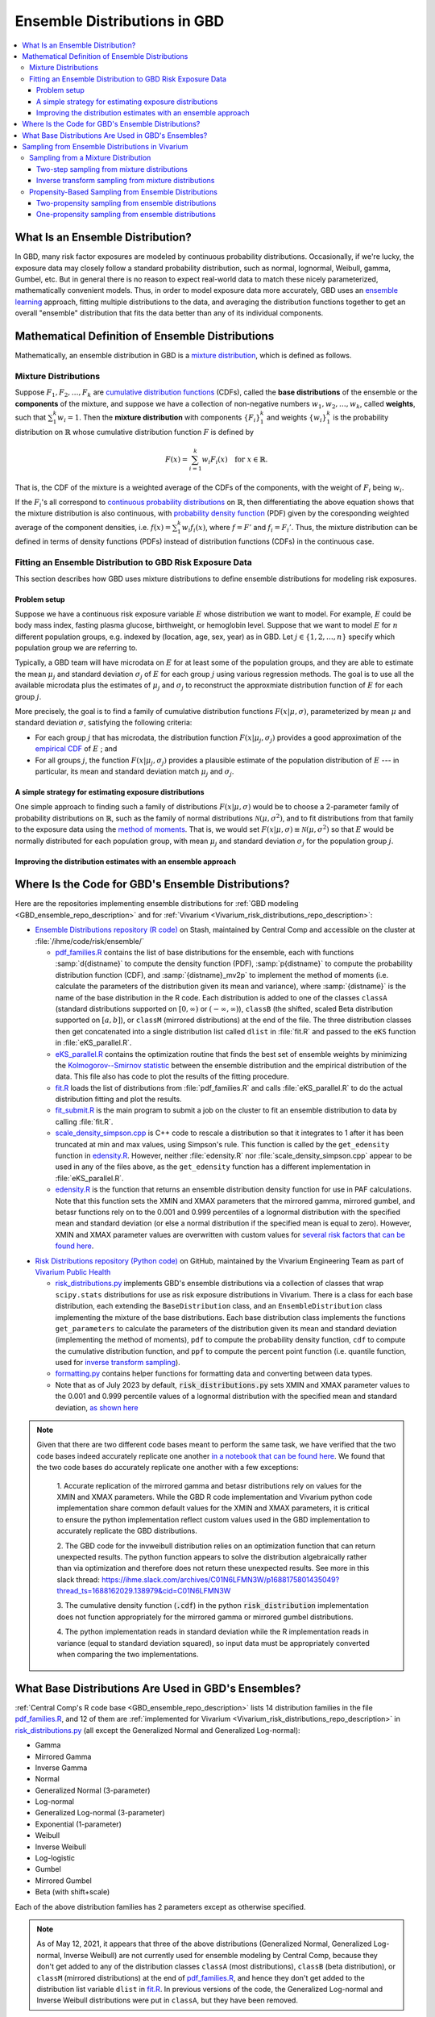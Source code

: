 ..
  Section title decorators for this document:

  ==============
  Document Title
  ==============
  Section Level 1
  ---------------
  Section Level 2
  +++++++++++++++
  Section Level 3
  ~~~~~~~~~~~~~~~
  Section Level 4
  ^^^^^^^^^^^^^^^
  Section Level 5
  '''''''''''''''

  The depth of each section level is determined by the order in which each
  decorator is encountered below. If you need an even deeper section level, just
  choose a new decorator symbol from the list here:
  https://docutils.sourceforge.io/docs/ref/rst/restructuredtext.html#sections
  And then add it to the list of decorators above.

.. _vivarium_best_practices_ensemble_distributions:

=========================================================
Ensemble Distributions in GBD
=========================================================

.. contents::
   :local:

What Is an Ensemble Distribution?
---------------------------------

In GBD, many risk factor exposures are modeled by continuous probability
distributions. Occasionally, if we're lucky, the exposure data may closely
follow a standard probability distribution, such as normal, lognormal, Weibull,
gamma, Gumbel, etc. But in general there is no reason to expect real-world data
to match these nicely parameterized, mathematically convenient models. Thus, in
order to model exposure data more accurately, GBD uses an `ensemble learning`_
approach, fitting multiple distributions to the data, and averaging the
distribution functions together to get an overall "ensemble" distribution that
fits the data better than any of its individual components.

.. _ensemble learning: https://www.toptal.com/machine-learning/ensemble-methods-machine-learning#:~:text=Ensemble%20methods%20are%20techniques%20that,winning%20solutions%20used%20ensemble%20methods.

Mathematical Definition of Ensemble Distributions
-------------------------------------------------

Mathematically, an ensemble distribution in GBD is a `mixture distribution`_,
which is defined as follows.

Mixture Distributions
+++++++++++++++++++++

Suppose :math:`F_1, F_2,\ldots, F_k` are `cumulative distribution functions
<CDF_>`_ (CDFs), called the **base distributions** of the ensemble or the
**components** of the mixture, and suppose we have a collection of non-negative
numbers :math:`w_1, w_2,\ldots, w_k`, called **weights**, such that
:math:`\sum_1^k w_i = 1`. Then the **mixture distribution** with components
:math:`\{F_i\}_1^k` and weights :math:`\{w_i\}_1^k` is the probability
distribution on :math:`\mathbb{R}` whose cumulative distribution function :math:`F` is defined by

.. math::

  F(x) = \sum_{i=1}^k w_i F_i(x)\quad \text{for } x\in \mathbb{R}.

That is, the CDF of the mixture is a weighted average of the CDFs of the
components, with the weight of :math:`F_i` being :math:`w_i`.

If the :math:`F_i`'s all correspond to `continuous probability distributions`_
on :math:`\mathbb{R}`, then differentiating the above equation shows that the
mixture distribution is also continuous, with `probability density function
<PDF_>`_ (PDF) given by the coresponding weighted average of the component
densities, i.e. :math:`f(x) = \sum_1^k w_i f_i(x)`, where :math:`f=F'` and
:math:`f_i=F_i'`. Thus, the mixture distribution can be defined in terms of
density functions (PDFs) instead of distribution functions (CDFs) in the
continuous case.

.. _mixture distribution: https://en.wikipedia.org/wiki/Mixture_distribution
.. _CDF: https://en.wikipedia.org/wiki/Cumulative_distribution_function
.. _continuous probability distributions: https://en.wikipedia.org/wiki/Probability_distribution#Continuous_probability_distribution
.. _PDF: https://en.wikipedia.org/wiki/Probability_density_function

Fitting an Ensemble Distribution to GBD Risk Exposure Data
++++++++++++++++++++++++++++++++++++++++++++++++++++++++++

This section describes how GBD uses mixture distributions to define ensemble
distributions for modeling risk exposures.

Problem setup
~~~~~~~~~~~~~~~

Suppose we have a continuous risk exposure variable :math:`E` whose distribution
we want to model. For example, :math:`E` could be body mass index, fasting
plasma glucose, birthweight, or hemoglobin level. Suppose that we want to model
:math:`E` for :math:`n` different population groups, e.g. indexed by (location,
age, sex, year) as in GBD. Let :math:`j\in \{1,2,\ldots,n\}` specify which
population group we are referring to.

Typically, a GBD team will have microdata on :math:`E` for at least some of the
population groups, and they are able to estimate the mean :math:`\mu_j` and
standard deviation :math:`\sigma_j` of :math:`E` for each group :math:`j` using
various regression methods. The goal is to use all the available microdata plus
the estimates of :math:`\mu_j` and :math:`\sigma_j` to reconstruct the
approxmiate distribution function of :math:`E` for each group :math:`j`.

More precisely, the goal is to find a family of cumulative distribution
functions :math:`F(x | \mu, \sigma)`, parameterized by mean :math:`\mu` and
standard deviation :math:`\sigma`, satisfying the following criteria:

* For each group :math:`j` that has microdata, the distribution function
  :math:`F(x | \mu_j, \sigma_j)` provides a good approximation of the
  `empirical CDF`_ of :math:`E` ; and

* For all groups :math:`j`, the function :math:`F(x | \mu_j, \sigma_j)` provides
  a plausible estimate of the population distribution of :math:`E` --- in particular, its mean and
  standard deviation match :math:`\mu_j` and :math:`\sigma_j`.

.. _empirical CDF: https://en.wikipedia.org/wiki/Empirical_distribution_function

A simple strategy for estimating exposure distributions
~~~~~~~~~~~~~~~~~~~~~~~~~~~~~~~~~~~~~~~~~~~~~~~~~~~~~~~~~~~~~

One simple approach to finding such a family of distributions :math:`F(x | \mu,
\sigma)` would be to choose a 2-parameter family of probability distributions on
:math:`\mathbb{R}`, such as the family of normal distributions
:math:`\mathcal{N}(\mu,\sigma^2)`, and to fit distributions from that family to
the exposure data using the `method of moments`_. That is, we would set
:math:`F(x | \mu, \sigma) \equiv \mathcal{N}(\mu,\sigma^2)` so that :math:`E`
would be normally distributed for each population group, with mean :math:`\mu_j`
and standard deviation :math:`\sigma_j` for the population group :math:`j`.

.. _method of moments: https://en.wikipedia.org/wiki/Method_of_moments_(statistics)

Improving the distribution estimates with an ensemble approach
~~~~~~~~~~~~~~~~~~~~~~~~~~~~~~~~~~~~~~~~~~~~~~~~~~~~~~~~~~~~~~~~

.. todo::
  **Fill in this section.** Here are some unfinished snippets I started:

  The family of functions :math:`F(x | \mu, \sigma)` will be defined as a
  mixture of a fixed set of base distributions :math:`F_1(x | \mu, \sigma),
  F_2(x | \mu, \sigma),\ldots, F_k(x | \mu, \sigma)`  parameterized by mean
  :math:`\mu` and standard deviation :math:`\sigma`, using a fixed global set of
  weights :math:`\{w_i\}_1^k` for all :math:`\mu` and :math:`\sigma`. GBD calls
  :math:`F(x | \mu, \sigma)` an **ensemble distribution**.


  The goal for modeling :math:`E` with an ensemble distribution is to find a **global** set of weights :math:`\{w_i\}_1^k`


  to start with a specified set of base distributions :math:`F_1(x | \mu,
  \sigma), F_2(x | \mu, \sigma),\ldots, F_k(x | \mu, \sigma)`  parameterized by
  mean :math:`\mu` and standard deviation :math:`\sigma` and

  To model risk exposures using ensemble distributions, GBD uses the following
  procedure:

  1. Start with a collection of base distributions :math:`F_1, F_2,\ldots,
  F_k`

Where Is the Code for GBD's Ensemble Distributions?
----------------------------------------------------

Here are the repositories implementing ensemble distributions for :ref:`GBD
modeling <GBD_ensemble_repo_description>` and for :ref:`Vivarium
<Vivarium_risk_distributions_repo_description>`:

.. _GBD_ensemble_repo_description:

* `Ensemble Distributions repository (R code)  <R code_>`_ on Stash, maintained
  by Central Comp and accessible on the cluster at
  :file:`/ihme/code/risk/ensemble/`

  - `pdf_families.R`_ contains the list of base distributions for the ensemble,
    each with functions :samp:`d{distname}` to compute the density function
    (PDF), :samp:`p{distname}` to compute the probability distribution function
    (CDF), and :samp:`{distname}_mv2p` to implement the method of moments (i.e.
    calculate the parameters of the distribution given its mean and variance),
    where :samp:`{distname}` is the name of the base distribution in the R code.
    Each distribution is added to one of the classes ``classA`` (standard
    distributions supported on :math:`[0,\infty)` or :math:`(-\infty, \infty)`),
    ``classB`` (the shifted, scaled Beta distribution supported on
    :math:`[a,b]`), or ``classM`` (mirrored distributions) at the end of the
    file. The three distribution classes then get concatenated into a single
    distribution list called ``dlist`` in :file:`fit.R` and passed to the
    ``eKS`` function in :file:`eKS_parallel.R`.

  - `eKS_parallel.R`_ contains the optimization routine that finds the best set
    of ensemble weights by minimizing the `Kolmogorov--Smirnov statistic`_
    between the ensemble distribution and the empirical distribution of the
    data. This file also has code to plot the results of the fitting procedure.

  - `fit.R`_ loads the list of distributions from :file:`pdf_families.R` and
    calls :file:`eKS_parallel.R` to do the actual distribution fitting and plot
    the results.

  - `fit_submit.R`_ is the main program to submit a job on the cluster to fit an
    ensemble distribution to data by calling :file:`fit.R`.

  - `scale_density_simpson.cpp`_ is C++ code to rescale a distribution so that
    it integrates to 1 after it has been truncated at min and max values, using
    Simpson's rule. This function is called by the ``get_edensity`` function in
    `edensity.R`_. However, neither :file:`edensity.R` nor
    :file:`scale_density_simpson.cpp` appear to be used in any of the files
    above, as the ``get_edensity`` function has a different implementation in
    :file:`eKS_parallel.R`.

  - `edensity.R`_ is the function that returns an ensemble distribution density
    function for use in PAF calculations. Note that this function sets the
    XMIN and XMAX parameters that the mirrored gamma, mirrored gumbel, and 
    betasr functions rely on to the 0.001 and 0.999 percentiles of a lognormal
    distribution with the specified mean and standard deviation (or else a 
    normal distribution if the specified mean is equal to zero). However, XMIN
    and XMAX parameter values are overwritten with custom values for `several
    risk factors that can be found here <https://stash.ihme.washington.edu/projects/CCGMOD/repos/paf/browse/custom>`_.

.. _Vivarium_risk_distributions_repo_description:

* `Risk Distributions repository (Python code) <Python code_>`_ on GitHub,
  maintained by the Vivarium Engineering Team as part of
  `Vivarium Public Health <https://github.com/ihmeuw/vivarium_public_health>`_

  - `risk_distributions.py`_ implements GBD's ensemble distributions via a
    collection of classes that wrap ``scipy.stats`` distributions for use as
    risk exposure distributions in Vivarium. There is a class for each base
    distribution, each extending the ``BaseDistribution`` class, and an
    ``EnsembleDistribution`` class implementing the mixture of the base
    distributions. Each base distribution class implements the functions
    ``get_parameters`` to calculate the parameters of the distribution given its
    mean and standard deviation (implementing the method of moments), ``pdf`` to
    compute the probability density function, ``cdf`` to compute the cumulative
    distribution function, and ``ppf`` to compute the percent point function
    (i.e. quantile function, used for `inverse transform sampling`_).

  - `formatting.py`_ contains helper functions for formatting data and
    converting between data types.

  - Note that as of July 2023 by default, :code:`risk_distributions.py` sets XMIN and XMAX 
    parameter values to the 0.001 and 0.999 percentile values of a lognormal distribution
    with the specified mean and standard deviation, `as shown here 
    <https://github.com/ihmeuw/risk_distributions/blob/242c3c16c403bdf3833a7d3077bd24708150795b/src/risk_distributions/risk_distributions.py#L76>`_

.. note::

  Given that there are two different code bases meant to perform the same task, we have
  verified that the two code bases indeed accurately replicate one another `in a notebook
  that can be found here <https://github.com/ihmeuw/vivarium_research_nutrition_optimization/blob/data_prep/data_prep/risk_distribution/risk%20distribution%20comparison.ipynb>`_. 
  We found that the two code bases do accurately replicate one another with a few exceptions:

    1. Accurate replication of the mirrored gamma and betasr distributions rely on values 
    for the XMIN and XMAX parameters. While the GBD R code implementation and Vivarium
    python code implementation share common default values for the XMIN and XMAX parameters,
    it is critical to ensure the python implementation reflect custom values used in the
    GBD implementation to accurately replicate the GBD distributions.

    2. The GBD code for the invweibull distribution relies on an optimization function 
    that can return unexpected results. The python function appears to solve the 
    distribution algebraically rather than via optimization and therefore does not 
    return these unexpected results. See more in this slack thread: 
    https://ihme.slack.com/archives/C01N6LFMN3W/p1688175801435049?thread_ts=1688162029.138979&cid=C01N6LFMN3W 

    3. The cumulative density function (:code:`.cdf`) in the python :code:`risk_distribution` 
    implementation does not function appropriately for the mirrored gamma or mirrored
    gumbel distributions.

    4. The python implementation reads in standard deviation while the R implementation reads
    in variance (equal to standard deviation squared), so input data must be appropriately
    converted when comparing the two implementations.

.. _R code: https://stash.ihme.washington.edu/projects/RF/repos/ensemble/browse
.. _Python code: https://github.com/ihmeuw/risk_distributions/
.. _fit_submit.R: https://stash.ihme.washington.edu/projects/RF/repos/ensemble/browse/fit_submit.R
.. _fit.R: https://stash.ihme.washington.edu/projects/RF/repos/ensemble/browse/fit.R
.. _eKS_parallel.R: https://stash.ihme.washington.edu/projects/RF/repos/ensemble/browse/eKS_parallel.R
.. _pdf_families.R: https://stash.ihme.washington.edu/projects/RF/repos/ensemble/browse/pdf_families.R
.. _edensity.R: https://stash.ihme.washington.edu/projects/RF/repos/ensemble/browse/edensity.R
.. _scale_density_simpson.cpp: https://stash.ihme.washington.edu/projects/RF/repos/ensemble/browse/scale_density_simpson.cpp

.. _Kolmogorov--Smirnov statistic: https://en.wikipedia.org/wiki/Kolmogorov%E2%80%93Smirnov_test

.. _risk_distributions.py: https://github.com/ihmeuw/risk_distributions/blob/master/src/risk_distributions/risk_distributions.py
.. _formatting.py: https://github.com/ihmeuw/risk_distributions/blob/main/src/risk_distributions/formatting.py

What Base Distributions Are Used in GBD's Ensembles?
----------------------------------------------------

:ref:`Central Comp's R code base <GBD_ensemble_repo_description>` lists 14
distribution families in the file `pdf_families.R`_, and 12 of them are
:ref:`implemented for Vivarium <Vivarium_risk_distributions_repo_description>`
in `risk_distributions.py`_ (all except the Generalized Normal and Generalized
Log-normal):

* Gamma
* Mirrored Gamma
* Inverse Gamma
* Normal
* Generalized Normal (3-parameter)
* Log-normal
* Generalized Log-normal (3-parameter)
* Exponential (1-parameter)
* Weibull
* Inverse Weibull
* Log-logistic
* Gumbel
* Mirrored Gumbel
* Beta (with shift+scale)

Each of the above distribution families has 2 parameters except as otherwise
specified.

.. todo::

  Make a table out of the above list, including the following possible columns:

  * Distribution name + Wikipedia link (or other source)
  * Variable names for the distributions used in the R and Python repos
  * R function + documentation link
  * scipy.stats function + documentation link
  * Number of parameters for the distribution family (1, 2, or 3)
  * Formula for pdf or cdf?
  * How to get distribution parameters from mean and variance (i.e. method of moments)?
  * Tail behavior?
  * Whether min and max are needed in addition to other parameters

  It may be better to make a table with some small number of the above things,
  then add a brief section on each distribution going into more details.

  Also, here are some other things to add somewhere:

    - Explain how the mean and variance will stay the same when we average the
      distributions together because of the Laws of Total Expectation/Variance,
      *unless* the weight for the Exponential distribution is nonzero, which
      will throw the variance off.

    - Add examples of GBD and Vivarium models that use ensemble distributions
      and/or specific distributions from the list. It would be nice to show
      pictures of the ensembles and list the ensemble weights.

    - Add a link to the anemia team's repo with its own implementation of
      ensembles, and any other custom implementations that we find.

    - Add an explanation of how/why the support of the ensemble distribution is
      cut off at the 0.001 and 0.999 quantiles of the lognormal distribution. It
      appears that this is done in `edensity.R`_, but does that code actually
      get used, or does GBD use the version of ``get_edensity`` in
      `eKS_parallel.R`_ instead? This truncation is also implemented in Vivarium
      in `risk_distributions.py`_.

    - Note somewhere that in the R code, ``betasr`` evidently stands for "beta
      with shifted range".

.. note::

  As of May 12, 2021, it appears that three of the above distributions
  (Generalized Normal, Generalized Log-normal, Inverse Weibull) are not
  currently used for ensemble modeling by Central Comp, because they don't get
  added to any of the distribution classes ``classA`` (most distributions),
  ``classB`` (beta distribution), or ``classM`` (mirrored distributions) at the
  end of `pdf_families.R`_, and hence they don't get added to the distribution
  list variable ``dlist`` in `fit.R`_. In previous versions of the code, the
  Generalized Log-normal and Inverse Weibull distributions were put in
  ``classA``, but they have been removed.

Sampling from Ensemble Distributions in Vivarium
------------------------------------------------

Vivarium needs to sample values of the exposure variable :math:`E` from its
estimated ensemble distribution in order to assign an exposure value to each
simulant. This contrasts with the usage of ensemble distributions in GBD, where
a typical use case might be to estimate the prevalence of each exposure category
of :math:`E` by computing areas under its PDF. In particular, computing the PDF
or CDF of :math:`E` is generally sufficient for a GBD team, whereas sampling
values from the ensemble distribution requires an additional algorithm.

Below, we describe two possible strategies for sampling from an ensemble
distribution. The first strategy (:ref:`two-step sampling
<two_step_sampling_of_mixtures>`) requires two random choices for each sampled
value but is easy to implement if we already have a sampling strategy for all
the base distributions. The second strategy (:ref:`inverse transform sampling
<inverse_transform_sampling_of_mixtures>`) uses a single random choice for each
sampled value but requires calculation of the ensemble distribution's quantile
function, which is not straightforward. As noted above, a GBD ensemble
distribution is mathematically defined as a mixture distribution, so it is
sufficient to describe how to sample from mixture distributions.

Sampling from a Mixture Distribution
+++++++++++++++++++++++++++++++++++++

Let :math:`F = \sum_1^k w_i F_i` be the CDF of a mixture distribution with
component CDFs :math:`\{F_i\}_1^k` and weights :math:`\{w_i\}_1^k`. Our goal is
to algorithmically generate a random variable :math:`E` whose CDF is :math:`F`
(i.e. generate a "draw" from the distribution :math:`F`).

.. _two_step_sampling_of_mixtures:

Two-step sampling from mixture distributions
~~~~~~~~~~~~~~~~~~~~~~~~~~~~~~~~~~~~~~~~~~~~

There is a simple two-step procedure to sample a random variable :math:`E`
distributed according to :math:`F`, assuming that we have a method of sampling
from each of the component distributions :math:`F_i`:

1.  Randomly choose a number :math:`i\in \{1,2,\ldots, k\}`, with the
    probability of :math:`i` being :math:`w_i`.

2.  Independently sample :math:`E` from the distribution :math:`F_i`, where
    :math:`i` is the number chosen in Step 1.

This sampling method is the source of the name "mixture": You can think of a
sequence of independent draws from the mixture distribution :math:`F` as each
coming from one of the component distributions :math:`F_i`, but the draws are
mixed together in a random order, with the proportion of draws from :math:`F_i`
being :math:`w_i` on average. The following theorem shows that this
sampling strategy works.

.. admonition:: Theorem

  **(Two-step mixture sampling)**
  *If* :math:`E` *is sampled using the above two-step procedure, then the
  distribution of* :math:`E` *is the mixture distribution*
  :math:`F = \sum_1^k w_i F_i`.

  **Proof.** Let :math:`Y` be a random variable having the `categorical
  distribution`_ on :math:`\{1,2,\ldots, k\}` with :math:`\Pr(Y=i) = w_i`. Let
  :math:`X_1,X_2,\ldots, X_k` be random variables with distributions
  :math:`F_1,F_2,\ldots F_k`, respectively, and assume that each :math:`X_i` is
  independent of :math:`Y`. Then the above sampling procedure can be formalized
  as the statement

  .. math::

    E = X_1 \cdot \mathbf{1}_{\{Y=1\}} + X_2\cdot \mathbf{1}_{\{Y=2\}}
    + \dotsb + X_k\cdot \mathbf{1}_{\{Y=k\}},

  where :math:`\mathbf{1}_{\{Y=i\}}` is the `indicator function`_ of the event
  :math:`\{Y=i\}` (i.e. for each outcome :math:`\omega`,
  :math:`\mathbf{1}_{\{Y=i\}}(\omega) = 1` if :math:`Y(\omega) = i`, and
  :math:`\mathbf{1}_{\{Y=i\}}(\omega) = 0` otherwise). In particular, we have

  .. math::

    E=X_i \text{ on the event } \{Y=i\}

  because the events :math:`\{Y=i\}` partition the sample space, so exactly one
  of the indicator functions :math:`\mathbf{1}_{\{Y=i\}}` will be nonzero for
  any outcome. Using this observation, plus the independence between :math:`Y`
  and :math:`X_i`, it follows that for any :math:`x\in\mathbb{R}` we have

  .. math::

    \Pr(E\le x)
    = \sum_{i=1}^k \Pr(Y=i \text{ and } E\le x)
    &= \sum_{i=1}^k \Pr(Y=i \text{ and } X_i\le x)\\
    &= \sum_{i=1}^k \Pr(Y=i) \Pr(X_i\le x)\\
    &= \sum_{i=1}^k w_i F_i(x)
    = F(x).

  This shows that the distribution function of :math:`E` is :math:`F`.
  :math:`\blacksquare`

.. _categorical distribution: https://en.wikipedia.org/wiki/Categorical_distribution
.. _indicator function: https://en.wikipedia.org/wiki/Indicator_function

.. _inverse_transform_sampling_of_mixtures:

Inverse transform sampling from mixture distributions
~~~~~~~~~~~~~~~~~~~~~~~~~~~~~~~~~~~~~~~~~~~~~~~~~~~~~

Like any probability distribution, a draw :math:`E` from a mixture distribution
can be generated using `inverse transform sampling`_. That is, sample a
:math:`\mathrm{Uniform}(0,1)` random variable :math:`U`, then compute :math:`E =
Q(U)`, where :math:`Q` is the `quantile function`_ for :math:`E` (also called
the **percent point function** or **inverse CDF** of :math:`E`).

The challenge with this approach is that in general, there is no simple formula
for the quantile function :math:`Q` of the mixture distribution :math:`F =
\sum_1^k w_i F_i`. In particular, even when :math:`F` and :math:`F_i` are
`invertible`_, we have :math:`Q = F^{-1}`, but there is generally no simple way
to write :math:`F^{-1}` in terms of the components' quantile functions
:math:`Q_i = F_i^{-1}`.

However, it is still possible to compute the quantile function directly from the
definition :math:`Q(p) = \min \{x\in \mathbb{R} : F(x) \ge p\}`. Namely, to
compute :math:`Q(p)` for :math:`p\in [0,1]`, we look for the smallest number
:math:`x` such that :math:`F(x)\ge p`. Since :math:`F` is an increasing
function, this optimization problem can be solved efficiently using a `binary
search`_. For an example of this approach coded in Python, see this `blog post
by Andrew Webb`_.

.. _inverse transform sampling: https://en.wikipedia.org/wiki/Inverse_transform_sampling
.. _quantile function: https://en.wikipedia.org/wiki/Quantile_function
.. _invertible: https://en.wikipedia.org/wiki/Inverse_function
.. _binary search: https://en.wikipedia.org/wiki/Binary_search_algorithm
.. _blog post by Andrew Webb: http://www.awebb.info/probability/2017/05/12/quantiles-of-mixture-distributions.html

Propensity-Based Sampling from Ensemble Distributions
+++++++++++++++++++++++++++++++++++++++++++++++++++++

A key design feature of Vivarium is *propensity-based sampling*, in which each
simulant posesses a random "propensity" for an attribute :math:`E` (such as a
risk exposure) that is invariant across scenarios and/or time and/or draws of
model parameters, and the propensity is used to deterministically assign the
value of :math:`E` for the simulant at each time step. This is typically done by
defining the propensities as real numbers that are drawn uniformly from the
interval :math:`[0,1]` and then applying `inverse transform sampling`_ in order
to guarantee that :math:`E` follows a prescribed distribution across the
simulated population. Here we describe two propensity-based approaches to
sampling from an ensemble distribution, based on the two sampling strategies for
mixture distributions deescribed above.

Two-propensity sampling from ensemble distributions
~~~~~~~~~~~~~~~~~~~~~~~~~~~~~~~~~~~~~~~~~~~~~~~~~~~~~

One-propensity sampling from ensemble distributions
~~~~~~~~~~~~~~~~~~~~~~~~~~~~~~~~~~~~~~~~~~~~~~~~~~~~~

.. todo::

  Add discussion of pros and cons of the above sampling approaches, including
  what would happen if we make propensities change over time. Here's a note from
  Abie, based on a conversation with James:

    In future simulations, we might want individual simulants to have risk
    factor exposures that are correlated over time, but not perfectly correlated
    over time. For example, this could be accomplished in a normally distributed
    risk by changing the risk factor propensity by a small amount every
    timestep, in a way that keeps the propensity uniformly distributed between
    zero and one.  The mixture interpretation of the ensemble distribution is
    amenable to a similar sort of imperfectly autocorrelated risk exposure, by
    changing the second propensity while leaving the first fixed.  This might
    result in unexpected features, however, and we will need to proceed with
    caution, if and when the time comes.
